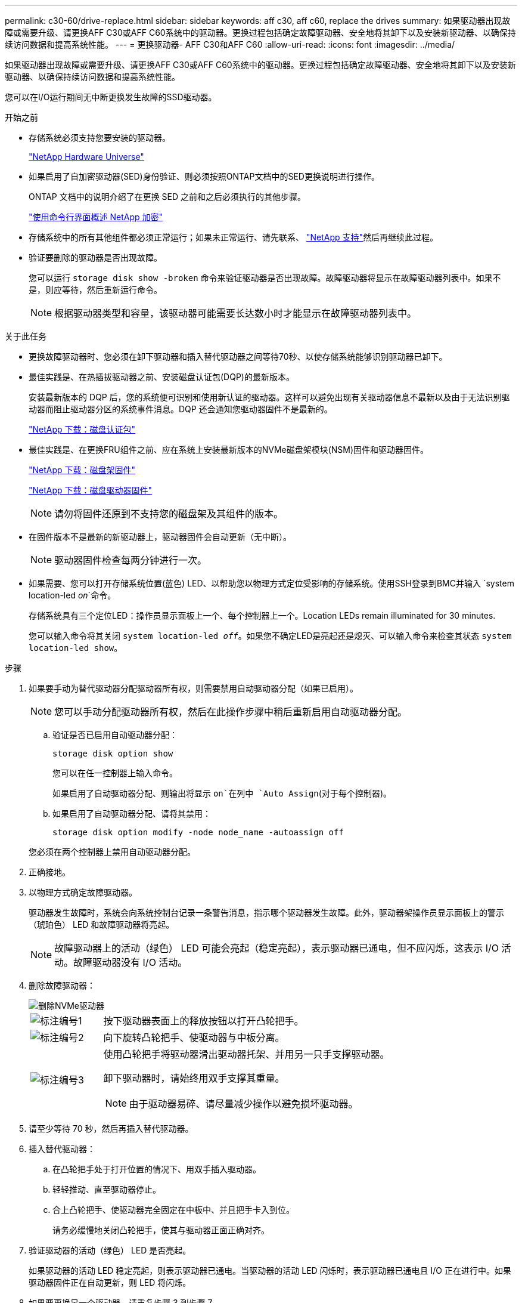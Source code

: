---
permalink: c30-60/drive-replace.html 
sidebar: sidebar 
keywords: aff c30, aff c60, replace the drives 
summary: 如果驱动器出现故障或需要升级、请更换AFF C30或AFF C60系统中的驱动器。更换过程包括确定故障驱动器、安全地将其卸下以及安装新驱动器、以确保持续访问数据和提高系统性能。 
---
= 更换驱动器- AFF C30和AFF C60
:allow-uri-read: 
:icons: font
:imagesdir: ../media/


[role="lead"]
如果驱动器出现故障或需要升级、请更换AFF C30或AFF C60系统中的驱动器。更换过程包括确定故障驱动器、安全地将其卸下以及安装新驱动器、以确保持续访问数据和提高系统性能。

您可以在I/O运行期间无中断更换发生故障的SSD驱动器。

.开始之前
* 存储系统必须支持您要安装的驱动器。
+
https://hwu.netapp.com["NetApp Hardware Universe"^]

* 如果启用了自加密驱动器(SED)身份验证、则必须按照ONTAP文档中的SED更换说明进行操作。
+
ONTAP 文档中的说明介绍了在更换 SED 之前和之后必须执行的其他步骤。

+
https://docs.netapp.com/us-en/ontap/encryption-at-rest/index.html["使用命令行界面概述 NetApp 加密"^]

* 存储系统中的所有其他组件都必须正常运行；如果未正常运行、请先联系、 https://mysupport.netapp.com/site/global/dashboard["NetApp 支持"]然后再继续此过程。
* 验证要删除的驱动器是否出现故障。
+
您可以运行 `storage disk show -broken` 命令来验证驱动器是否出现故障。故障驱动器将显示在故障驱动器列表中。如果不是，则应等待，然后重新运行命令。

+

NOTE: 根据驱动器类型和容量，该驱动器可能需要长达数小时才能显示在故障驱动器列表中。



.关于此任务
* 更换故障驱动器时、您必须在卸下驱动器和插入替代驱动器之间等待70秒、以使存储系统能够识别驱动器已卸下。
* 最佳实践是、在热插拔驱动器之前、安装磁盘认证包(DQP)的最新版本。
+
安装最新版本的 DQP 后，您的系统便可识别和使用新认证的驱动器。这样可以避免出现有关驱动器信息不最新以及由于无法识别驱动器而阻止驱动器分区的系统事件消息。DQP 还会通知您驱动器固件不是最新的。

+
https://mysupport.netapp.com/site/downloads/firmware/disk-drive-firmware/download/DISKQUAL/ALL/qual_devices.zip["NetApp 下载：磁盘认证包"^]

* 最佳实践是、在更换FRU组件之前、应在系统上安装最新版本的NVMe磁盘架模块(NSM)固件和驱动器固件。
+
https://mysupport.netapp.com/site/downloads/firmware/disk-shelf-firmware["NetApp 下载：磁盘架固件"^]

+
https://mysupport.netapp.com/site/downloads/firmware/disk-drive-firmware["NetApp 下载：磁盘驱动器固件"^]

+
[NOTE]
====
请勿将固件还原到不支持您的磁盘架及其组件的版本。

====
* 在固件版本不是最新的新驱动器上，驱动器固件会自动更新（无中断）。
+

NOTE: 驱动器固件检查每两分钟进行一次。

* 如果需要、您可以打开存储系统位置(蓝色) LED、以帮助您以物理方式定位受影响的存储系统。使用SSH登录到BMC并输入 `system location-led _on_`命令。
+
存储系统具有三个定位LED：操作员显示面板上一个、每个控制器上一个。Location LEDs remain illuminated for 30 minutes.

+
您可以输入命令将其关闭 `system location-led _off_`。如果您不确定LED是亮起还是熄灭、可以输入命令来检查其状态 `system location-led show`。



.步骤
. 如果要手动为替代驱动器分配驱动器所有权，则需要禁用自动驱动器分配（如果已启用）。
+

NOTE: 您可以手动分配驱动器所有权，然后在此操作步骤中稍后重新启用自动驱动器分配。

+
.. 验证是否已启用自动驱动器分配：
+
`storage disk option show`

+
您可以在任一控制器上输入命令。

+
如果启用了自动驱动器分配、则输出将显示 `on`在列中 `Auto Assign`(对于每个控制器)。

.. 如果启用了自动驱动器分配、请将其禁用：
+
`storage disk option modify -node node_name -autoassign off`

+
您必须在两个控制器上禁用自动驱动器分配。



. 正确接地。
. 以物理方式确定故障驱动器。
+
驱动器发生故障时，系统会向系统控制台记录一条警告消息，指示哪个驱动器发生故障。此外，驱动器架操作员显示面板上的警示（琥珀色） LED 和故障驱动器将亮起。

+

NOTE: 故障驱动器上的活动（绿色） LED 可能会亮起（稳定亮起），表示驱动器已通电，但不应闪烁，这表示 I/O 活动。故障驱动器没有 I/O 活动。

. 删除故障驱动器：
+
image::../media/drw_nvme_drive_replace_ieops-1904.svg[删除NVMe驱动器]

+
[cols="1,4"]
|===


 a| 
image::../media/icon_round_1.png[标注编号1]
 a| 
按下驱动器表面上的释放按钮以打开凸轮把手。



 a| 
image::../media/icon_round_2.png[标注编号2]
 a| 
向下旋转凸轮把手、使驱动器与中板分离。



 a| 
image::../media/icon_round_3.png[标注编号3]
 a| 
使用凸轮把手将驱动器滑出驱动器托架、并用另一只手支撑驱动器。

卸下驱动器时，请始终用双手支撑其重量。


NOTE: 由于驱动器易碎、请尽量减少操作以避免损坏驱动器。

|===
. 请至少等待 70 秒，然后再插入替代驱动器。
. 插入替代驱动器：
+
.. 在凸轮把手处于打开位置的情况下、用双手插入驱动器。
.. 轻轻推动、直至驱动器停止。
.. 合上凸轮把手、使驱动器完全固定在中板中、并且把手卡入到位。
+
请务必缓慢地关闭凸轮把手，使其与驱动器正面正确对齐。



. 验证驱动器的活动（绿色） LED 是否亮起。
+
如果驱动器的活动 LED 稳定亮起，则表示驱动器已通电。当驱动器的活动 LED 闪烁时，表示驱动器已通电且 I/O 正在进行中。如果驱动器固件正在自动更新，则 LED 将闪烁。

. 如果要更换另一个驱动器，请重复步骤 3 到步骤 7 。
. 如果您在步骤 1 中禁用了自动驱动器分配，请手动分配驱动器所有权，然后根据需要重新启用自动驱动器分配：
+
.. 显示所有未拥有的驱动器：
+
`storage disk show -container-type unassigned`

+
您可以在任一控制器上输入命令。

.. 分配每个驱动器：
+
`storage disk assign -disk disk_name -owner owner_name`

+
您可以在任一控制器上输入命令。

+
您可以使用通配符一次分配多个驱动器。

.. 如果需要、重新启用自动驱动器分配：
+
`storage disk option modify -node node_name -autoassign on`

+
您必须在两个控制器上重新启用自动驱动器分配。



. 按照套件随附的 RMA 说明将故障部件退回 NetApp 。
+
请通过联系技术支持 https://mysupport.netapp.com/site/global/dashboard["NetApp 支持"]， 888-463-8277 （北美）， 00-800-44-638277 （欧洲）或 +800-800-80-800 （亚太地区）（如果您需要 RMA 编号或有关更换操作步骤的其他帮助）。



